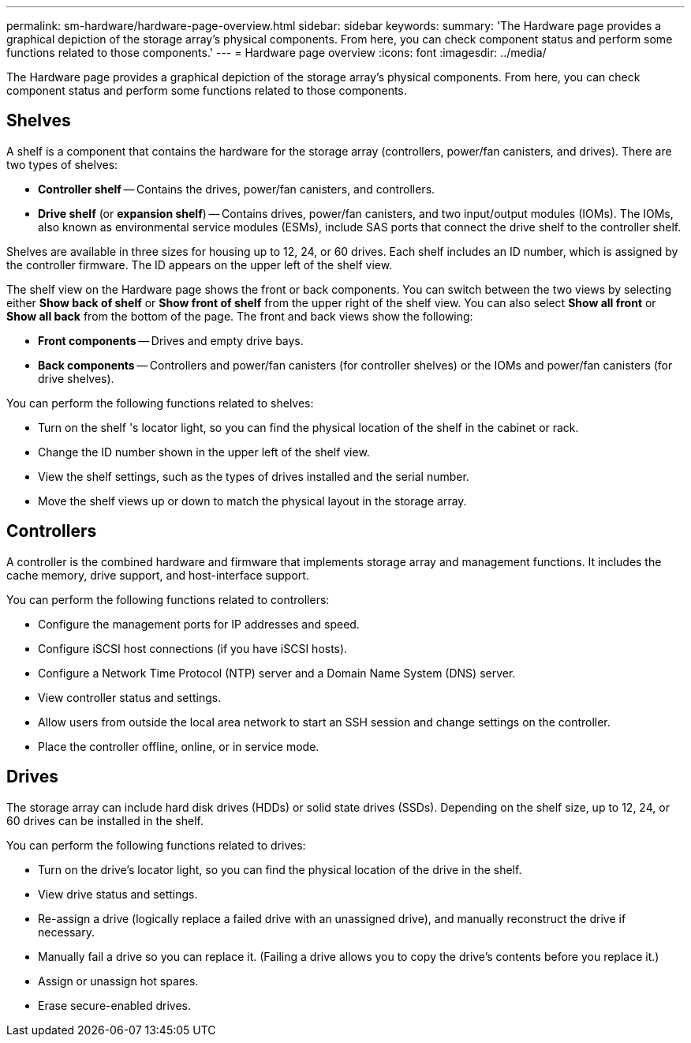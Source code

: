 ---
permalink: sm-hardware/hardware-page-overview.html
sidebar: sidebar
keywords: 
summary: 'The Hardware page provides a graphical depiction of the storage array’s physical components. From here, you can check component status and perform some functions related to those components.'
---
= Hardware page overview
:icons: font
:imagesdir: ../media/

[.lead]
The Hardware page provides a graphical depiction of the storage array's physical components. From here, you can check component status and perform some functions related to those components.

== Shelves

A shelf is a component that contains the hardware for the storage array (controllers, power/fan canisters, and drives). There are two types of shelves:

* *Controller shelf* -- Contains the drives, power/fan canisters, and controllers.
* *Drive shelf* (or *expansion shelf*) -- Contains drives, power/fan canisters, and two input/output modules (IOMs). The IOMs, also known as environmental service modules (ESMs), include SAS ports that connect the drive shelf to the controller shelf.

Shelves are available in three sizes for housing up to 12, 24, or 60 drives. Each shelf includes an ID number, which is assigned by the controller firmware. The ID appears on the upper left of the shelf view.

The shelf view on the Hardware page shows the front or back components. You can switch between the two views by selecting either *Show back of shelf* or *Show front of shelf* from the upper right of the shelf view. You can also select *Show all front* or *Show all back* from the bottom of the page. The front and back views show the following:

* *Front components* -- Drives and empty drive bays.
* *Back components* -- Controllers and power/fan canisters (for controller shelves) or the IOMs and power/fan canisters (for drive shelves).

You can perform the following functions related to shelves:

* Turn on the shelf 's locator light, so you can find the physical location of the shelf in the cabinet or rack.
* Change the ID number shown in the upper left of the shelf view.
* View the shelf settings, such as the types of drives installed and the serial number.
* Move the shelf views up or down to match the physical layout in the storage array.

== Controllers

A controller is the combined hardware and firmware that implements storage array and management functions. It includes the cache memory, drive support, and host-interface support.

You can perform the following functions related to controllers:

* Configure the management ports for IP addresses and speed.
* Configure iSCSI host connections (if you have iSCSI hosts).
* Configure a Network Time Protocol (NTP) server and a Domain Name System (DNS) server.
* View controller status and settings.
* Allow users from outside the local area network to start an SSH session and change settings on the controller.
* Place the controller offline, online, or in service mode.

== Drives

The storage array can include hard disk drives (HDDs) or solid state drives (SSDs). Depending on the shelf size, up to 12, 24, or 60 drives can be installed in the shelf.

You can perform the following functions related to drives:

* Turn on the drive's locator light, so you can find the physical location of the drive in the shelf.
* View drive status and settings.
* Re-assign a drive (logically replace a failed drive with an unassigned drive), and manually reconstruct the drive if necessary.
* Manually fail a drive so you can replace it. (Failing a drive allows you to copy the drive's contents before you replace it.)
* Assign or unassign hot spares.
* Erase secure-enabled drives.
